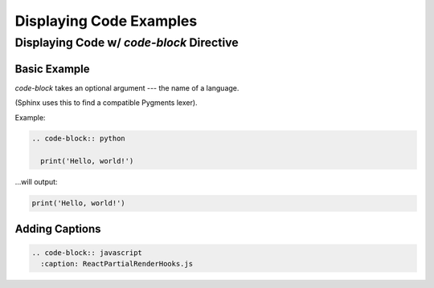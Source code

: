 ========================
Displaying Code Examples
========================

Displaying Code w/ `code-block` Directive
=========================================

Basic Example
-------------

`code-block` takes an optional argument --- the name of a language.

(Sphinx uses this to find a compatible Pygments lexer).

Example:

.. code-block:: rst

  .. code-block:: python

    print('Hello, world!')

...will output:

.. code-block:: python

  print('Hello, world!')

Adding Captions
---------------

.. code-block:: rst

  .. code-block:: javascript
    :caption: ReactPartialRenderHooks.js

.. code-block:: javascript
  :caption: ReactPartialRenderHooks.js

  function createWorkInProgressHook(): Hook {
    if (workInProgressHook === null) {
      // This is the first hook in the list
      if (firstWorkInProgressHook === null) {
        isReRender = false;
        firstWorkInProgressHook = workInProgressHook = createHook();
      } else {
        // There's already a work-in-progress. Reuse it.
        isReRender = true;
        workInProgressHook = firstWorkInProgressHook;
      }
    } else {
      if (workInProgressHook.next === null) {
        isReRender = false;
        // Append to the end of the list
        workInProgressHook = workInProgressHook.next = createHook();
      } else {
        // There's already a work-in-progress. Reuse it.
        isReRender = true;
        workInProgressHook = workInProgressHook.next;
      }
    }
    return workInProgressHook;
  }


